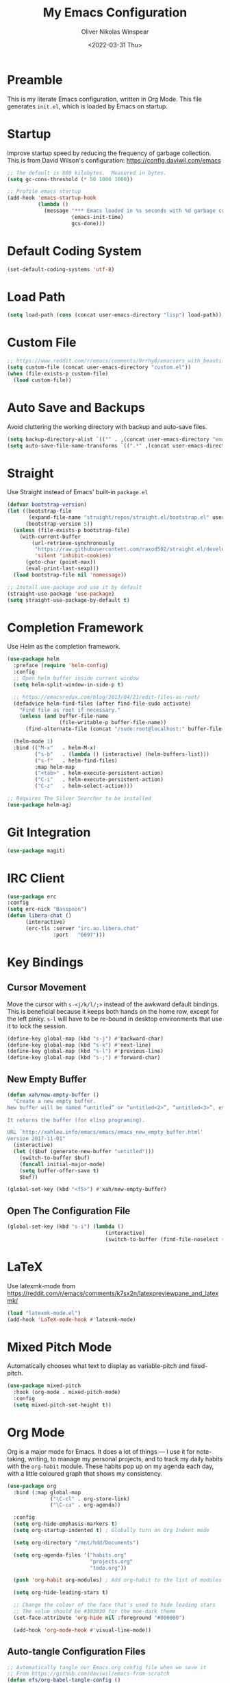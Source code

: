 #+TITLE: My Emacs Configuration
#+AUTHOR: Oliver Nikolas Winspear
#+DATE: <2022-03-31 Thu>
#+PROPERTY: header-args:emacs-lisp :tangle ./init.el
#+STARTUP: content

* Preamble
This is my literate Emacs configuration, written in Org Mode. This file generates ~init.el~, which is loaded by Emacs on startup.

* Startup
Improve startup speed by reducing the frequency of garbage collection. This is from David Wilson's configuration: https://config.daviwil.com/emacs
#+begin_src emacs-lisp
;; The default is 800 kilobytes.  Measured in bytes.
(setq gc-cons-threshold (* 50 1000 1000))

;; Profile emacs startup
(add-hook 'emacs-startup-hook
          (lambda ()
            (message "*** Emacs loaded in %s seconds with %d garbage collections."
                     (emacs-init-time)
                     gcs-done)))
#+end_src

* Default Coding System
#+begin_src emacs-lisp
(set-default-coding-systems 'utf-8)
#+end_src

* Load Path
#+begin_src emacs-lisp
(setq load-path (cons (concat user-emacs-directory "lisp") load-path))
#+end_src

* Custom File
#+begin_src emacs-lisp
;; https://www.reddit.com/r/emacs/comments/9rrhy8/emacsers_with_beautiful_initel_files_what_about/
(setq custom-file (concat user-emacs-directory "custom.el"))
(when (file-exists-p custom-file)
  (load custom-file))
#+end_src

* Auto Save and Backups
Avoid cluttering the working directory with backup and auto-save files.
#+begin_src emacs-lisp
(setq backup-directory-alist `(("" . ,(concat user-emacs-directory "emacs-backup/"))))
(setq auto-save-file-name-transforms `((".*" ,(concat user-emacs-directory "auto-save/") t)))
#+end_src

* Straight
Use Straight instead of Emacs' built-in ~package.el~
#+begin_src emacs-lisp
  (defvar bootstrap-version)
  (let ((bootstrap-file
         (expand-file-name "straight/repos/straight.el/bootstrap.el" user-emacs-directory))
        (bootstrap-version 5))
    (unless (file-exists-p bootstrap-file)
      (with-current-buffer
          (url-retrieve-synchronously
           "https://raw.githubusercontent.com/raxod502/straight.el/develop/install.el"
           'silent 'inhibit-cookies)
        (goto-char (point-max))
        (eval-print-last-sexp)))
    (load bootstrap-file nil 'nomessage))

  ;; Install use-package and use it by default
  (straight-use-package 'use-package)
  (setq straight-use-package-by-default t)
#+end_src

* Completion Framework
Use Helm as the completion framework.
#+begin_src emacs-lisp
(use-package helm
  :preface (require 'helm-config)
  :config
  ;; Open helm buffer inside current window
  (setq helm-split-window-in-side-p t)

  ;; https://emacsredux.com/blog/2013/04/21/edit-files-as-root/
  (defadvice helm-find-files (after find-file-sudo activate)
    "Find file as root if necessary."
    (unless (and buffer-file-name
                 (file-writable-p buffer-file-name))
      (find-alternate-file (concat "/sudo:root@localhost:" buffer-file-name))))

  (helm-mode 1)
  :bind (("M-x"   . helm-M-x)
         ("s-b"   . (lambda () (interactive) (helm-buffers-list)))
         ("s-f"   . helm-find-files)
         :map helm-map
         ("<tab>" . helm-execute-persistent-action)
         ("C-i"   . helm-execute-persistent-action)
         ("C-z"   . helm-select-action)))

;; Requires The Silver Searcher to be installed
(use-package helm-ag)
#+end_src

* Git Integration
#+begin_src emacs-lisp
  (use-package magit)
#+end_src

* IRC Client
#+begin_src emacs-lisp
(use-package erc
:config
(setq erc-nick "Basspoon")
(defun libera-chat ()
      (interactive)
      (erc-tls :server "irc.au.libera.chat"
               :port   "6697")))
#+end_src

* Key Bindings
** Cursor Movement
Move the cursor with ~s-<j/k/l/;>~ instead of the awkward default bindings. This is beneficial because it keeps both hands on the home row, except for the left pinky. ~s-l~ will have to be re-bound in desktop environments that use it to lock the session.
#+begin_src emacs-lisp
(define-key global-map (kbd "s-j") #'backward-char)
(define-key global-map (kbd "s-k") #'next-line)
(define-key global-map (kbd "s-l") #'previous-line)
(define-key global-map (kbd "s-;") #'forward-char)
#+end_src

** New Empty Buffer
#+begin_src emacs-lisp
(defun xah/new-empty-buffer ()
  "Create a new empty buffer.
New buffer will be named “untitled” or “untitled<2>”, “untitled<3>”, etc.

It returns the buffer (for elisp programing).

URL `http://xahlee.info/emacs/emacs/emacs_new_empty_buffer.html'
Version 2017-11-01"
  (interactive)
  (let (($buf (generate-new-buffer "untitled")))
    (switch-to-buffer $buf)
    (funcall initial-major-mode)
    (setq buffer-offer-save t)
    $buf))

(global-set-key (kbd "<f5>") #'xah/new-empty-buffer)
#+end_src
** Open The Configuration File
#+begin_src emacs-lisp
(global-set-key (kbd "s-i") (lambda ()
                                (interactive)
                                (switch-to-buffer (find-file-noselect (concat user-emacs-directory "Emacs.org")))))
#+end_src

* LaTeX
Use latexmk-mode from https://reddit.com/r/emacs/comments/k7sx2n/latexpreviewpane_and_latexmk/
#+begin_src emacs-lisp
(load "latexmk-mode.el")
(add-hook 'LaTeX-mode-hook #'latexmk-mode)
#+end_src

* Mixed Pitch Mode
Automatically chooses what text to display as variable-pitch and fixed-pitch.
#+begin_src emacs-lisp
(use-package mixed-pitch
  :hook (org-mode . mixed-pitch-mode)
  :config
  (setq mixed-pitch-set-height t))
#+end_src

* Org Mode
Org is a major mode for Emacs. It does a lot of things — I use it for note-taking, writing, to manage my personal projects, and to track my daily habits with the ~org-habit~ module. These habits pop up on my agenda each day, with a little coloured graph that shows my consistency.
#+begin_src emacs-lisp
  (use-package org
    :bind (:map global-map
                ("\C-cl" . org-store-link)
                ("\C-ca" . org-agenda))

    :config
    (setq org-hide-emphasis-markers t)
    (setq org-startup-indented t) ; Globally turn on Org Indent mode

    (setq org-directory "/mnt/hdd/Documents")

    (setq org-agenda-files '("habits.org"
                             "projects.org"
                             "todo.org"))

    (push 'org-habit org-modules) ; Add org-habit to the list of modules

    (setq org-hide-leading-stars t)

    ;; Change the colour of the face that's used to hide leading stars
    ;; The value should be #303030 for the moe-dark theme
    (set-face-attribute 'org-hide nil :foreground "#000000")

    (add-hook 'org-mode-hook #'visual-line-mode))
#+end_src

** Auto-tangle Configuration Files
#+begin_src emacs-lisp
  ;; Automatically tangle our Emacs.org config file when we save it
  ;; From https://github.com/daviwil/emacs-from-scratch
  (defun efs/org-babel-tangle-config ()
    (when (string-equal (file-name-directory (buffer-file-name))
                        (expand-file-name user-emacs-directory))
      ;; Dynamic scoping to the rescue
      (let ((org-confirm-babel-evaluate nil))
        (org-babel-tangle))))

  (add-hook 'org-mode-hook (lambda () (add-hook 'after-save-hook #'efs/org-babel-tangle-config)))
#+end_src

** Babel Languages
#+begin_src emacs-lisp
(with-eval-after-load 'org
  (org-babel-do-load-languages
      'org-babel-load-languages
      '((emacs-lisp . t)
      (python . t))))
#+end_src

** Center Text
#+begin_src emacs-lisp
(use-package visual-fill-column
  :hook (org-mode . visual-fill-column-mode)
  :init
  (setq visual-fill-column-center-text t)
  (setq visual-fill-column-width 100))
#+end_src

** org-bullets
Use prettier headline markers with the org-bullets package.
#+begin_src emacs-lisp
(use-package org-bullets
  :hook (org-mode . org-bullets-mode)
  :config
  (setq org-bullets-bullet-list '("☯" "○" "✸" "✿" "~"))
  (setq org-bullets-face-name 'onw/org-bullets-face))
#+end_src

** Org-roam
Use Org-roam for Zettelkasten note-taking and daily journaling.
#+begin_src emacs-lisp
(use-package org-roam
  :init
  (setq org-roam-v2-ack t)
  :custom
  (org-roam-directory "/mnt/hdd/Documents/org-roam")
  ;; Completion without using double square brackets
  (org-roam-completion-everywhere t)
  :bind (("C-c n l" . org-roam-buffer-toggle)
         ("C-c n f" . org-roam-node-find)
         ("C-c n i" . org-roam-node-insert))
  :config
  (org-roam-setup))
#+end_src
** Structure Templates
Easily insert code blocks into Org files by typing a less-than sign (~<~), followed by the desired template name. Pressing ~TAB~ will then create an empty code block.
#+begin_src emacs-lisp
;; This is needed as of Org 9.2
(require 'org-tempo)

(add-to-list 'org-structure-template-alist '("sh" . "src sh"))
(add-to-list 'org-structure-template-alist '("el" . "src emacs-lisp"))
(add-to-list 'org-structure-template-alist '("sc" . "src scheme"))
(add-to-list 'org-structure-template-alist '("ts" . "src typescript"))
(add-to-list 'org-structure-template-alist '("py" . "src python"))
(add-to-list 'org-structure-template-alist '("go" . "src go"))
(add-to-list 'org-structure-template-alist '("yaml" . "src yaml"))
(add-to-list 'org-structure-template-alist '("json" . "src json"))
#+end_src

* PDF Viewer
#+begin_src emacs-lisp
(use-package pdf-tools
  :config
  (setq pdf-view-midnight-colors `(,(face-attribute 'default :foreground) .
                                   ,(face-attribute 'default :background)))
  
  (add-to-list 'auto-mode-alist '("\\.pdf\\'" . pdf-view-mode))
  
  (add-hook 'pdf-view-mode-hook (lambda ()
                                  (pdf-view-midnight-minor-mode)
  				    (auto-revert-mode)))) ; Display changes live

(use-package pdf-view-restore
  :after pdf-tools
  :config
  (add-hook 'pdf-view-mode-hook #'pdf-view-restore-mode)
  
  ;; Save information to a custom location
  (setq pdf-view-restore-filename (concat user-emacs-directory ".pdf-view-restore")))
#+end_src

* Programming
#+begin_src emacs-lisp
  (setq-default tab-width 8)
  (setq-default fill-column 79)
  (setq-default indent-tabs-mode t)
  (setq-default electric-indent-inhibit t)

  ;; Backspace tabs properly
  (setq backward-delete-char-untabify-method 'hungry)

  ;; Highlight text between parentheses
  (setq show-paren-delay 0)
  (setq show-paren-style 'expression)
  (show-paren-mode t)

  (use-package aggressive-indent)

  (add-hook 'prog-mode-hook (lambda ()
                              (display-fill-column-indicator-mode)
                              (display-line-numbers-mode)))
#+end_src

** Highlight Indentation
#+begin_src emacs-lisp
  (use-package highlight-indent-guides
    :hook (prog-mode . highlight-indent-guides-mode)
    :config
    (setq highlight-indent-guides-method 'character))
#+end_src

** Rainbow Delimiters
#+begin_src emacs-lisp
(use-package rainbow-delimiters
  :hook
  ((prog-mode . rainbow-delimiters-mode)
   (sly-mode  . rainbow-delimiters-mode))
  :custom-face
  (rainbow-delimiters-depth-1-face ((t (:foreground "dark orange"))))
  (rainbow-delimiters-depth-2-face ((t (:foreground "deep pink"))))
  (rainbow-delimiters-depth-3-face ((t (:foreground "chartreuse")))) ; dark red
  (rainbow-delimiters-depth-4-face ((t (:foreground "deep sky blue"))))
  (rainbow-delimiters-depth-5-face ((t (:foreground "yellow")))) ; black
  (rainbow-delimiters-depth-6-face ((t (:foreground "orchid"))))
  (rainbow-delimiters-depth-7-face ((t (:foreground "spring green"))))
  (rainbow-delimiters-depth-8-face ((t (:foreground "sienna1"))))
  (whitespace-tab ((t (:foreground "#636363")))))
#+end_src

** C
Use the Linux kernel coding style for C.
#+begin_src emacs-lisp
  (setq c-default-style "linux")
#+end_src

** Lisp
#+begin_src emacs-lisp
  (setq inferior-lisp-program "clisp")
  (use-package lispy)
  (use-package sly)
  (add-hook 'lisp-mode-hook (lambda ()
                              (setq indent-tabs-mode nil)
                              (setq fill-column 100)
                              (aggressive-indent-mode)))
#+end_src

** Python
#+begin_src emacs-lisp
  (use-package anaconda-mode
    :config
    (add-hook 'python-mode-hook (lambda ()
                                  (setq indent-tabs-mode nil)
                                  (anaconda-mode)
                                  (anaconda-eldoc-mode))))
#+end_src

** Web
#+begin_src emacs-lisp
  (use-package web-mode
    :config
    (add-to-list 'auto-mode-alist '("\\.html?\\'" . web-mode))
    (setq web-mode-markup-indent-offset tab-width))

  (setq sgml-basic-offset tab-width)
  (setq css-indent-offset tab-width)
#+end_src

* RSS/Atom Feed Reader
#+begin_src emacs-lisp
(defun prot-common-crm-exclude-selected-p (input)
  "Filter out INPUT from `completing-read-multiple'.
Hide non-destructively the selected entries from the completion
table, thus avoiding the risk of inputting the same match twice.

To be used as the PREDICATE of `completing-read-multiple'."
  (if-let* ((pos (string-match-p crm-separator input))
            (rev-input (reverse input))
            (element (reverse
                      (substring rev-input 0
                                 (string-match-p crm-separator rev-input))))
            (flag t))
      (progn
        (while pos
          (if (string= (substring input 0 pos) element)
              (setq pos nil)
            (setq input (substring input (1+ pos))
                  pos (string-match-p crm-separator input)
                  flag (when pos t))))
        (not flag))
    t))

(defun prot-elfeed-search-tag-filter ()
  "Filter Elfeed search buffer by tags using completion.

Completion accepts multiple inputs, delimited by `crm-separator'.
Arbitrary input is also possible, but you may have to exit the
minibuffer with something like `exit-minibuffer'."
  (interactive)
  (unwind-protect
      (elfeed-search-clear-filter)
    (let* ((elfeed-search-filter-active :live)
           (db-tags (elfeed-db-get-all-tags))
           (plus-tags (mapcar (lambda (tag)
                                (format "+%s" tag))
                              db-tags))
           (minus-tags (mapcar (lambda (tag)
                                 (format "-%s" tag))
                               db-tags))
           (all-tags (delete-dups (append plus-tags minus-tags)))
           ;; REQUIRE-MATCH is set to nil to allow arbitrary input
           (tags (completing-read-multiple
                  "Apply one or more tags: "
                  all-tags #'prot-common-crm-exclude-selected-p nil))
           (input (string-join `(,elfeed-search-filter ,@tags) " ")))
      (setq elfeed-search-filter input))
    (elfeed-search-update :force)))

(use-package elfeed
  :config
  ;; Load my feeds from a separate file
  (load "onw-elfeed-feeds.el")

  ;; Customise the default filter
  (elfeed-search-set-filter "+unread")
  (setq elfeed-search-title-max-width 100)

  (defun onw/play-with-mpv ()
    (interactive)
    (let* ((entries (elfeed-search-selected))
           (links (mapcar #'elfeed-entry-link entries)))

      ;; Mark selected entries as unread
      (elfeed-search-untag-all-unread)

      ;; Play all selected entries with mpv
      (cl-loop for link in links
               do (call-process-shell-command (concat "mpv '" link "' \&") nil 0))))

  :bind (:map elfeed-search-mode-map
              ("C-c C-o" . onw/play-with-mpv)
              ("s"       . prot-elfeed-search-tag-filter)))
#+end_src

* Terminal Emulator
Use emacs-libvterm as a terminal emulator within Emacs.
#+begin_src emacs-lisp
(use-package vterm
  :bind (("s-t" . vterm-other-window)))
#+end_src

* UI Configuration
#+begin_src emacs-lisp
  (menu-bar-mode -1)
  (tool-bar-mode -1)
  (scroll-bar-mode -1)

  ;; Show the absolute file path in the title bar
  (setq-default frame-title-format
                (list '((buffer-file-name " %f"
                                          (dired-directory
                                           dired-directory
                                           (revert-buffer-function
                                           " %b" ("%b - Dir:  " default-directory)))))))

  (setq inhibit-startup-screen t)
  ;;(setq initial-scratch-message nil)

  ;; Set the default frame dimensions
  (add-to-list 'default-frame-alist '(height . 35))
  (add-to-list 'default-frame-alist '(width . 110))

  ;; Display the column number in the mode line
  (column-number-mode 1)
#+end_src

** All The Icons
For this to work, ~all-the-icons-install-fonts~ needs to be run.
#+begin_src emacs-lisp
  (use-package all-the-icons)
  (use-package all-the-icons-dired :hook (dired-mode . all-the-icons-dired-mode))
#+end_src

** Custom Faces
#+begin_src emacs-lisp
  (defun onw/set-fonts ()
    (set-face-attribute 'default nil :family "JetBrains Mono" :height 100 :weight 'light)
    (set-face-attribute 'variable-pitch nil :family "FiraGO" :height 100 :weight 'light)
    (set-fontset-font t 'symbol "Noto Color Emoji")

    (defface onw/org-bullets-face '((t :font "Symbola" :height 150)) "Face for org-bullets-mode")
    
    (remove-hook 'server-after-make-frame-hook #'onw/set-fonts)) ; Make sure the fonts are only set once

  (if (daemonp)
      (add-hook 'server-after-make-frame-hook #'onw/set-fonts)
    (onw/set-fonts))
#+end_src

** Improved Scrolling
#+begin_src emacs-lisp
  (use-package good-scroll :config (good-scroll-mode 1))
#+end_src

** Mode Line
This uses icons from All The Icons.
#+begin_src emacs-lisp
  (use-package doom-modeline :config (doom-modeline-mode 1))
#+end_src
** Nyan Cat in the Mode Line
This is necessary, trust me.
#+begin_src emacs-lisp
(use-package nyan-mode :config (nyan-mode))
#+end_src

** Themes
#+begin_src emacs-lisp
  ;; Treat all themes as safe
  (setq custom-safe-themes t)

  (use-package moe-theme
    :init
    (defvar moe-theme-mode-line-color 'yellow)
    :config
    (setq moe-theme-highlight-buffer-id t))
    ;;(moe-dark))

  (use-package modus-themes
    :init
    ;; Add all your customizations prior to loading the themes
    (setq modus-themes-italic-constructs t
          modus-themes-bold-constructs nil
          modus-themes-region '(bg-only no-extend)
          modus-themes-fringes nil)

    ;; Load the theme files before enabling a theme
    (modus-themes-load-themes)
    :config
    (modus-themes-load-vivendi))

  ;; Make comments more visible
  ;;(set-face-foreground 'font-lock-comment-face "pink")
#+end_src

